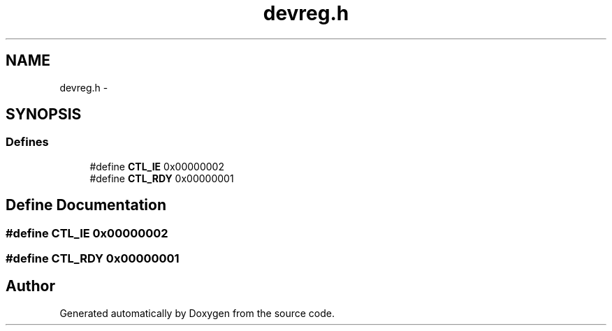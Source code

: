 .TH "devreg.h" 3 "18 Dec 2013" "Doxygen" \" -*- nroff -*-
.ad l
.nh
.SH NAME
devreg.h \- 
.SH SYNOPSIS
.br
.PP
.SS "Defines"

.in +1c
.ti -1c
.RI "#define \fBCTL_IE\fP   0x00000002"
.br
.ti -1c
.RI "#define \fBCTL_RDY\fP   0x00000001"
.br
.in -1c
.SH "Define Documentation"
.PP 
.SS "#define CTL_IE   0x00000002"
.SS "#define CTL_RDY   0x00000001"
.SH "Author"
.PP 
Generated automatically by Doxygen from the source code.
